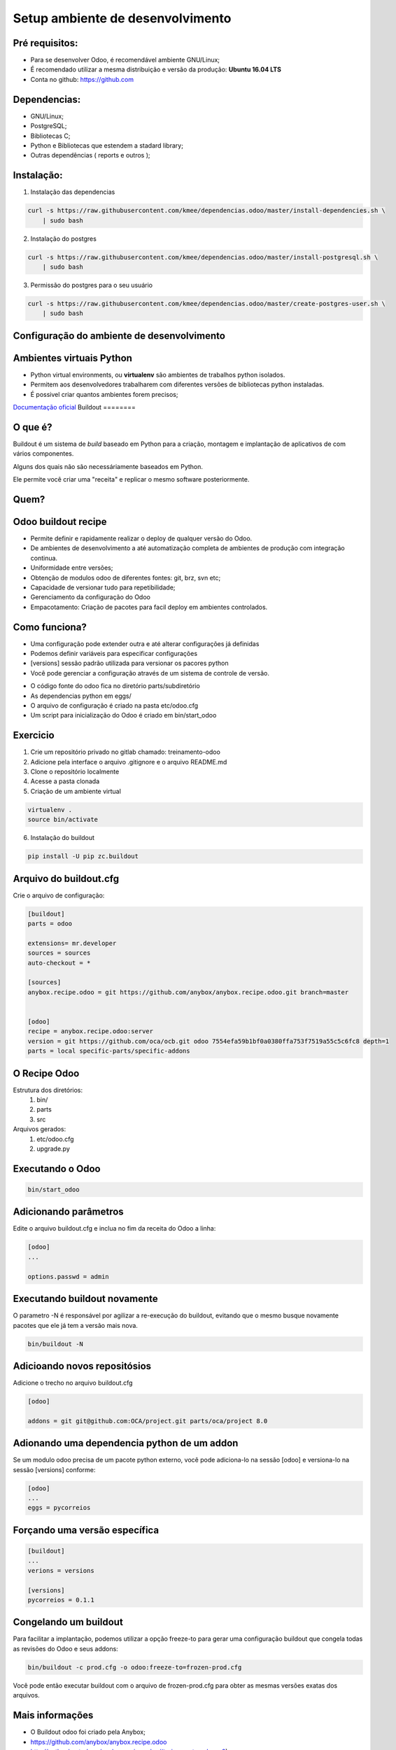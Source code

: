 Setup ambiente de desenvolvimento
=================================

Pré requisitos:
---------------

- Para se desenvolver Odoo, é recomendável ambiente GNU/Linux;
- É recomendado utilizar a mesma distribuição e versão da produção: **Ubuntu 16.04 LTS**
- Conta no github: https://github.com


Dependencias:
-------------
.. to big

- GNU/Linux;
- PostgreSQL;
- Bibliotecas C;
- Python e Bibliotecas que estendem a stadard library;
- Outras dependências ( reports e outros );

Instalação:
-----------

1. Instalação das dependencias

.. code-block:: shell

	curl -s https://raw.githubusercontent.com/kmee/dependencias.odoo/master/install-dependencies.sh \
            | sudo bash

2. Instalação do postgres

.. code-block:: shell

	curl -s https://raw.githubusercontent.com/kmee/dependencias.odoo/master/install-postgresql.sh \
            | sudo bash

3. Permissão do postgres para o seu usuário

.. code-block:: shell

        curl -s https://raw.githubusercontent.com/kmee/dependencias.odoo/master/create-postgres-user.sh \
            | sudo bash

Configuração do ambiente de desenvolvimento
-------------------------------------------

.. image:: image/tirinha.png
    :align: center

Ambientes virtuais Python
-------------------------

- Python virtual environments, ou **virtualenv** são ambientes de trabalhos python isolados.
- Permitem aos desenvolvedores trabalharem com diferentes versões de bibliotecas python instaladas.
- É possivel criar quantos ambientes forem precisos;

`Documentação oficial <https://virtualenv.pypa.io/en/stable/>`_
Buildout                                                                                                                           
========                                                                                                                           
                                                                                                                                   
O que é?                                                                                                                           
--------                                                                                                                           
                                                                                                                                   
Buildout é um sistema de *build* baseado em Python para a criação, montagem e
implantação de aplicativos de com vários componentes.

Alguns dos quais não são necessáriamente baseados em Python.

Ele permite você criar uma "receita" e replicar o mesmo software posteriormente.


Quem?
-----

.. image:: image/buildout.png
    :align: center

Odoo buildout recipe
--------------------

- Permite definir e rapidamente realizar o deploy de qualquer versão do Odoo.
- De ambientes de desenvolvimento a até automatização completa de ambientes de produção com integração continua.
- Uniformidade entre versões;
- Obtenção de modulos odoo de diferentes fontes: git, brz, svn etc;
- Capacidade de versionar tudo para repetibilidade;
- Gerenciamento da configuração do Odoo
- Empacotamento: Criação de pacotes para facil deploy em ambientes controlados.

Como funciona?
--------------

- Uma configuração pode extender outra e até alterar configurações já definidas
- Podemos definir variáveis para especificar configurações
- [versions] sessão padrão utilizada para versionar os pacores python
- Você pode gerenciar a configuração através de um sistema de controle de versão.

.. nextslide::

- O código fonte do odoo fica no diretório parts/subdiretório
- As dependencias python em eggs/
- O arquivo de configuração é criado na pasta etc/odoo.cfg
- Um script para inicialização do Odoo é criado em bin/start_odoo

Exercicio
---------

1. Crie um repositório privado no gitlab chamado: treinamento-odoo
2. Adicione pela interface o arquivo .gitignore e o arquivo README.md
3. Clone o repositório localmente
4. Acesse a pasta clonada
5. Criação de um ambiente virtual

.. code-block:: shell
    
    virtualenv .
    source bin/activate

6. Instalação do buildout

.. code-block:: shell

    pip install -U pip zc.buildout

Arquivo do buildout.cfg
-----------------------
Crie o arquivo de configuração:

.. code-block:: python

    [buildout]
    parts = odoo
    
    extensions= mr.developer
    sources = sources
    auto-checkout = *
    
    [sources]
    anybox.recipe.odoo = git https://github.com/anybox/anybox.recipe.odoo.git branch=master
    
    
    [odoo]
    recipe = anybox.recipe.odoo:server
    version = git https://github.com/oca/ocb.git odoo 7554efa59b1bf0a0380ffa753f7519a55c5c6fc8 depth=1
    parts = local specific-parts/specific-addons

O Recipe Odoo
-------------

Estrutura dos diretórios:
 1. bin/
 2. parts
 3. src
Arquivos gerados:
 1. etc/odoo.cfg
 2. upgrade.py

Executando o Odoo
-----------------

.. code-block:: shell

    bin/start_odoo


Adicionando parâmetros
---------------------- 

Edite o arquivo buildout.cfg e inclua no fim da receita do Odoo a linha:

.. code-block:: shell

    [odoo]
    ...
    
    options.passwd = admin


Executando buildout novamente
-----------------------------

O parametro -N é responsável por agilizar a re-execução do buildout, evitando que o mesmo busque novamente pacotes que ele já tem a versão mais nova.

.. code-block:: shell

     bin/buildout -N 


Adicioando novos repositósios
------------------------------
Adicione o trecho no arquivo buildout.cfg

.. code-block:: python

    [odoo]

    addons = git git@github.com:OCA/project.git parts/oca/project 8.0

Adionando uma dependencia python de um addon
--------------------------------------------

Se um modulo odoo precisa de um pacote python externo, você pode adiciona-lo na
sessão [odoo] e versiona-lo na sessão [versions] conforme:

.. code-block:: shell

    [odoo]
    ...
    eggs = pycorreios


Forçando uma versão específica
------------------------------

.. code-block:: shell 

    [buildout]
    ...
    verions = versions

    [versions]
    pycorreios = 0.1.1


Congelando um buildout
----------------------

Para facilitar a implantação, podemos utilizar a opção freeze-to para gerar uma
configuração buildout que congela todas as revisões do Odoo e seus addons:

.. code-block:: shell

    bin/buildout -c prod.cfg -o odoo:freeze-to=frozen-prod.cfg

Você pode então executar buildout com o arquivo de frozen-prod.cfg para obter as mesmas versões exatas dos arquivos.


Mais informações
----------------

- O Buildout odoo foi criado pela Anybox;
- https://github.com/anybox/anybox.recipe.odoo
- http://pythonhosted.org/anybox.recipe.odoo/(treinamento-odoo-v2)

Extras Merges temporários
-------------------------

Durante o desenvolvimento pode ser preciso unir códigos c/ diferentes versões e que ainda não foram integrados ao codigo principal.

.. code-block:: shell

    [odoo]
    OCA = https://github.com/OCA
    version = git https://github.com/odoo/odoo.git odoo 8.0 depth=1
    addons = git ${odoo:OCA}/partner-contact.git parts/partner-contact 8.0
    git ${odoo:OCA}/product-attribute.git parts/product-attribute 8.0

    merges = git origin parts/partner-contact pull/237/head
        git origin parts/partner-contact pull/249/head
        git origin parts/product-attribute pull/132/head


